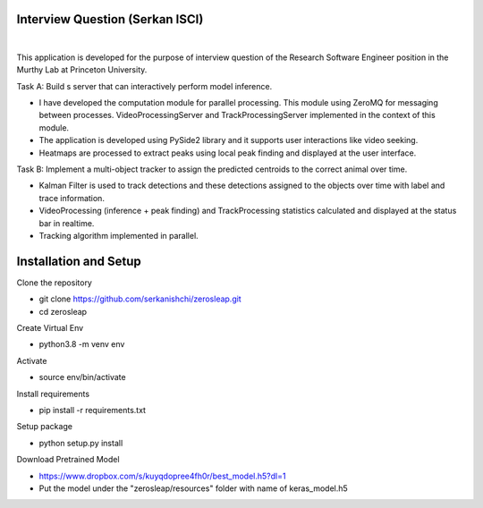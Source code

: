 Interview Question (Serkan ISCI)
=========================================

.. image:: resources/app.png
    :width: 800px

|

This application is developed for the purpose of interview question of the Research Software Engineer position in the
Murthy Lab at Princeton University.

Task A: Build s server that can interactively perform model inference.

- I have developed the computation module for parallel processing. This module using ZeroMQ for messaging between processes. VideoProcessingServer and TrackProcessingServer implemented in the context of this module.

- The application is developed using PySide2 library and it supports user interactions like video seeking.

- Heatmaps are processed to extract peaks using local peak finding and displayed at the user interface.

Task B: Implement a multi-object tracker to assign the predicted centroids to the correct animal over time.

- Kalman Filter is used to track detections and these detections assigned to the objects over time with label and trace information.

- VideoProcessing (inference + peak finding) and TrackProcessing statistics calculated and displayed at the status bar in realtime.

- Tracking algorithm implemented in parallel.

Installation and Setup
=========================================
Clone the repository

- git clone https://github.com/serkanishchi/zerosleap.git

- cd zerosleap

Create Virtual Env

- python3.8 -m venv env

Activate

- source env/bin/activate

Install requirements

- pip install -r requirements.txt

Setup package

- python setup.py install

Download Pretrained Model

- https://www.dropbox.com/s/kuyqdopree4fh0r/best_model.h5?dl=1

- Put the model under the "zerosleap/resources" folder with name of keras_model.h5



